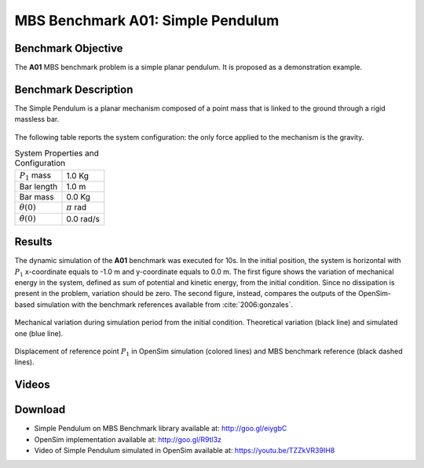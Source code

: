 
MBS Benchmark A01: Simple Pendulum
==================================

Benchmark Objective
-------------------
The **A01** MBS benchmark problem is a simple planar pendulum. It is proposed as a demonstration example.

Benchmark Description
---------------------
The Simple Pendulum is a planar mechanism composed of a point mass that is linked to the ground through a rigid massless bar.

.. figure:: ../images/1MBS_Pendolum.png
   :align: center
   :height: 300pt
   :alt: {Simple Pendulum sketch.
   :figclass: align-center


The following table reports the system configuration: the only force applied to the mechanism is the gravity.

.. table:: System Properties and Configuration

    ============================ =========================
     :math:`P_1` mass             1.0 Kg
     Bar length                   1.0 m
     Bar mass                     0.0 Kg
     :math:`{\theta}(0)`          :math:`{\pi}` rad
     :math:`\dot{\theta}(0)`      0.0 rad/s
    ============================ =========================


Results
-------
The dynamic simulation of the **A01** benchmark was executed for 10s.
In the initial position, the system is horizontal with :math:`P_1` x-coordinate equals to -1.0 m and y-coordinate equals to 0.0 m.
The first figure shows the variation of mechanical energy in the system, defined as sum of potential and kinetic energy, from the initial condition. Since no dissipation is present in the problem, variation should be zero.
The second figure, instead, compares the outputs of the OpenSim-based simulation with the benchmark references available from :cite:`2006:gonzales`.

.. figure:: ../images/A01_energy.png
   :align: center
   :height: 300pt
   :alt: Mechanical variation during simulation period from the initial condition. Ideal variation (black line) and simulated value (blue line)
   :figclass: align_center

   Mechanical variation during simulation period from the initial condition. Theoretical variation (black line) and simulated one (blue line).

.. figure:: ../images/A01_kinematics.png
   :align: center
   :height: 300pt
   :alt: P1 coordinate displacements in OpenSim simulation (dashed lines) and MBS benchmark reference (gray dots).
   :figclass: align-center

   Displacement of reference point :math:`P_1` in OpenSim simulation (colored lines) and MBS benchmark reference (black dashed lines).

Videos
------
.. only:: html

    .. youtube:: https://www.youtube.com/watch?v=TZZkVR39IH8

.. only:: latex

  Video of the problem simulated in OpenSim is available at https://youtu.be/TZZkVR39IH8


Download
--------

* Simple Pendulum on MBS Benchmark library available at: http://goo.gl/eiygbC
* OpenSim implementation available at: http://goo.gl/R9tl3z
* Video of Simple Pendulum simulated in OpenSim available at: https://youtu.be/TZZkVR39IH8
